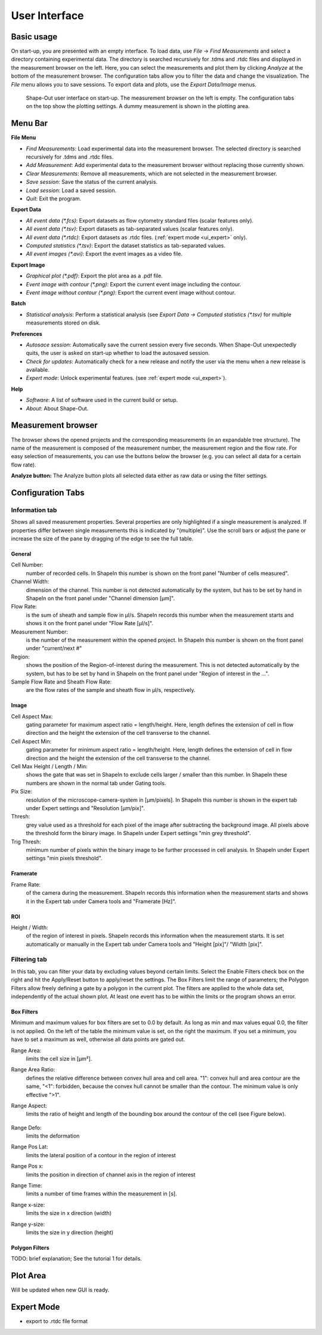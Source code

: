 ==============
User Interface
==============

Basic usage
===========
On start-up, you are presented with an empty interface. To load data,
use *File* → *Find Measurements* and select a directory containing experimental
data. The directory is searched recursively for .tdms and .rtdc files and
displayed in the measurement browser on the left. Here, you can select
the measurements and plot them by clicking *Analyze* at the bottom of the
measurement browser. The configuration tabs allow you to filter the data
and change the visualization. The *File* menu allows you to save sessions.
To export data and plots, use the *Export Data/Image* menus.  

.. figure:: scrots/main.png
    :target: _images/main.png

    Shape-Out user interface on start-up. The measurement browser on the
    left is empty. The configuration tabs on the top show the plotting
    settings. A dummy measurement is shown in the plotting area.  


Menu Bar
========
.. image:: scrots/menu.png
    :target: _images/menu.png
    :align: right

**File Menu**

- *Find Measurements*: Load experimental data into the measurement browser.
  The selected directory is searched recursively for .tdms and .rtdc files.
- *Add Measurement*: Add experimental data to the measurement browser
  without replacing those currently shown.
- *Clear Measurements*: Remove all measurements, which are
  not selected in the measurement browser.
- *Save session*: Save the status of the current analysis.
- *Load session*: Load a saved session.
- *Quit*: Exit the program.


**Export Data**

- *All event data (\*.fcs)*: Export datasets as flow cytometry standard files
  (scalar features only).
- *All event data (\*.tsv)*: Export datasets as tab-separated values
  (scalar features only).
- *All event data (\*.rtdc)*: Export datasets as .rtdc files.
  (:ref:`expert mode <ui_expert>` only).
- *Computed statistics (\*.tsv)*: Export the dataset statistics as
  tab-separated values. 
- *All event images (\*.avi)*: Export the event images as a video file.


**Export Image**

- *Graphical plot (\*.pdf)*: Export the plot area as a .pdf file.
- *Event image with contour (\*.png)*: Export the current event image
  including the contour.
- *Event image without contour (\*.png)*: Export the current event image
  without contour.


**Batch**

- *Statistical analysis*: Perform a statistical analysis
  (see *Export Data → Computed statistics (\*.tsv)* for multiple
  measurements stored on disk.


**Preferences**

- *Autosace session*: Automatically save the current session every five
  seconds. When Shape-Out unexpectedly quits, the user is asked on start-up
  whether to load the autosaved session.
- *Check for updates*: Automatically check for a new release and notify
  the user via the menu when a new release is available.
- *Expert mode*: Unlock experimental features.
  (see :ref:`expert mode <ui_expert>`).

**Help**

- *Software*: A list of software used in the current build or setup.
- *About*: About Shape-Out.


Measurement browser
===================
The browser shows the opened projects and the corresponding measurements
(in an expandable tree structure). The name of the measurement is
composed of the measurement number, the measurement region and the flow rate.
For easy selection of measurements, you can use the buttons below the browser
(e.g. you can select all data for a certain flow rate). 

**Analyze button:**
The Analyze button plots all selected data either as raw data or using
the filter settings.


Configuration Tabs
==================
Information tab
---------------
Shows all saved measurement properties. Several properties are only
highlighted if a single measurement is analyzed. If properties differ
between single measurements this is indicated by "(multiple)". Use the
scroll bars or adjust the pane or increase the size of the pane by
dragging of the edge to see the full table.

General
.......
Cell Number:
  number of recorded cells. In ShapeIn this number is shown on the front
  panel "Number of cells measured".

Channel Width:
  dimension of the channel. This number is not detected automatically
  by the system, but has to be set by hand in ShapeIn on the front panel
  under "Channel dimension [µm]".

Flow Rate:
  is the sum of sheath and sample flow in µl/s. ShapeIn records this
  number when the measurement starts and shows it on the front panel
  under "Flow Rate [µl/s]".

Measurement Number:
  is the number of the measurement within the opened project. In ShapeIn
  this number is shown on the front panel under "current/next #"

Region:
  shows the position of the Region-of-interest during the measurement.
  This is not detected automatically by the system, but has to be set
  by hand in ShapeIn on the front panel under "Region of interest in the …".

Sample Flow Rate and Sheath Flow Rate:
  are the flow rates of the sample and sheath flow in µl/s, respectively.

Image
.....
Cell Aspect Max:
  gating parameter for maximum aspect ratio = length/height. Here, length
  defines the extension of cell in flow direction and the height the
  extension of the cell transverse to the channel.

Cell Aspect Min:
  gating parameter for minimum aspect ratio = length/height. Here, length
  defines the extension of cell in flow direction and the height the
  extension of the cell transverse to the channel.

Cell Max Height / Length / Min:
  shows the gate that was set in ShapeIn to exclude cells larger / smaller
  than this number. In ShapeIn these numbers are shown in the normal tab
  under Gating tools.

Pix Size:
  resolution of the microscope-camera-system in [µm/pixels]. In ShapeIn
  this number is shown in the expert tab under Expert settings and
  "Resolution [µm/pix]".

Thresh:
  grey value used as a threshold for each pixel of the image after
  subtracting the background image. All pixels above the threshold
  form the binary image. In ShapeIn under Expert settings "min grey threshold".

Trig Thresh:
  minimum number of pixels within the binary image to be further
  processed in cell analysis. In ShapeIn under Expert settings
  "min pixels threshold".

Framerate
.........
Frame Rate:
  of the camera during the measurement. ShapeIn records this information
  when the measurement starts and shows it in the Expert tab under
  Camera tools and "Framerate [Hz]".

ROI
...
Height / Width:
  of the region of interest in pixels. ShapeIn records this information
  when the measurement starts. It is set automatically or manually
  in the Expert tab under Camera tools and "Height [pix]"/ "Width [pix]".

Filtering tab
-------------
In this tab, you can filter your data by excluding values beyond certain
limits. Select the Enable Filters check box on the right and hit the
Apply/Reset button to apply/reset the settings. The Box Filters limit
the range of parameters; the Polygon Filters allow freely defining a
gate by a polygon in the current plot. The filters are applied to the
whole data set, independently of the actual shown plot. At least one
event has to be within the limits or the program shows an error.

Box Filters
........... 
Minimum and maximum values for box filters are set to 0.0 by default.
As long as min and max values equal 0.0, the filter is not applied.
On the left of the table the minimum value is set, on the right the
maximum. If you set a minimum, you have to set a maximum as well,
otherwise all data points are gated out.

Range Area:
  limits the cell size in [µm²].

Range Area Ratio:
  defines the relative difference between convex hull area and cell area.
  "1": convex hull and area
  contour are the same, "<1": forbidden, because the convex hull cannot
  be smaller than the contour. The minimum value is only effective ">1".

Range Aspect:
  limits the ratio of height and length of the bounding box around
  the contour of the cell (see Figure below).

  .. figure:: figures/aspect.jpg

Range Defo:
  limits the deformation

Range Pos Lat:
  limits the lateral position of a contour in the region of interest

Range Pos x:
  limits the position in direction of channel axis in the region of interest

Range Time:
  limits a number of time frames within the measurement in [s].

Range x-size:
  limits the size in x direction (width)

Range y-size:
  limits the size in y direction (height)

Polygon Filters
............... 
TODO: brief explanation; See the tutorial 1 for details.


Plot Area
=========
Will be updated when new GUI is ready.



.. _ui_expert:


Expert Mode
===========

- export to .rtdc file format
